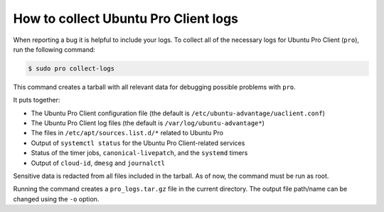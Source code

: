 .. _collect_logs:

How to collect Ubuntu Pro Client logs
*************************************

When reporting a bug it is helpful to include your logs. To collect all of the
necessary logs for Ubuntu Pro Client (``pro``), run the following command:

.. code-block:: bash

    $ sudo pro collect-logs

This command creates a tarball with all relevant data for debugging possible
problems with ``pro``.

It puts together:

* The Ubuntu Pro Client configuration file (the default is
  ``/etc/ubuntu-advantage/uaclient.conf``)
* The Ubuntu Pro Client log files (the default is ``/var/log/ubuntu-advantage*``)
* The files in ``/etc/apt/sources.list.d/*`` related to Ubuntu Pro
* Output of ``systemctl status`` for the Ubuntu Pro Client-related services
* Status of the timer jobs, ``canonical-livepatch``, and the ``systemd`` timers
* Output of ``cloud-id``, ``dmesg`` and ``journalctl``

Sensitive data is redacted from all files included in the tarball. As of now,
the command must be run as root.

Running the command creates a ``pro_logs.tar.gz`` file in the current directory.
The output file path/name can be changed using the ``-o`` option.
